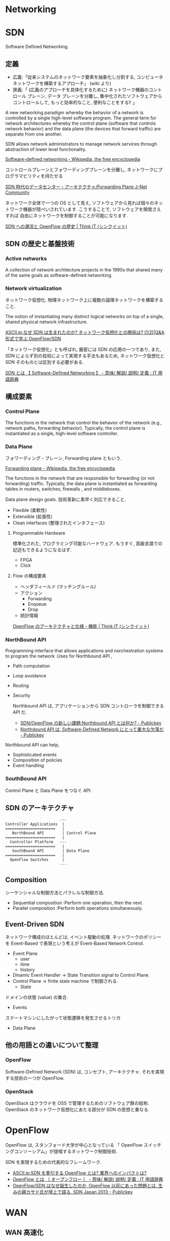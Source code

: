 #+OPTIONS: toc:nil
* Networking

* SDN
Software Defined Networking.

** 定義
- 広義:「従来システムのネットワーク要素を抽象化し分割する, コンピュータ ネットワークを構築するアプローチ」 (wiki より)
- 狭義:「 (広義のアプローチを具体化するために) ネットワーク機器のコントロール プレーン, データ プレーンを分離し, 集中化されたソフトウェアからコントロールして, もっと効率的なこと, 便利なことをする!! 」

A new networking paradigm whereby the behavior of a network is controlled 
by a single high-level software program.  
The general term for network architectures whereby the control 
plane (software that controls network behavior) and the 
data plane (the devices that forward traffic) are separate from one another.

SDN allows network administrators to manage network services 
through abstraction of lower level functionality.

[[http://en.wikipedia.org/wiki/Software-defined_networking][Software-defined networking - Wikipedia, the free encyclopedia]]

コントロールプレーンとフォワーディングプレーンを分離し, ネットワークにプログラマビリティを持たせる

[[http://forums.juniper.net/t5/%E3%83%96%E3%83%AD%E3%82%B0/SDN%E6%99%82%E4%BB%A3%E3%81%AE%E3%83%87%E3%83%BC%E3%82%BF%E3%82%BB%E3%83%B3%E3%82%BF%E3%83%BC-%E3%82%A2%E3%83%BC%E3%82%AD%E3%83%86%E3%82%AF%E3%83%81%E3%83%A3-Forwarding-Plane-%E5%89%8D%E7%B7%A8/ba-p/204427][SDN 時代のデータセンター・アーキテクチャ/Forwarding Plane J-Net Community]]


ネットワーク全体で一つの OS として見え,
ソフトウェアから見れば個々のネットワーク機器が隠ぺいされています.
こうすることで, ソフトウェアを開発さえすれば
自由にネットワークを制御することが可能になります.

[[http://thinkit.co.jp/story/2012/02/02/3151][SDN への潮流と OpenFlow の歴史 | Think IT (シンクイット)]]

** SDN の歴史と基盤技術
*** Active networks
    A collection of network architecture projects in the 1990s that shared
    many of the same goals as software-defined networking.

*** Network virtualization
    ネットワーク仮想化. 物理ネットワーク上に複数の論理ネットワークを構築すること.

    The notion of instantiating many distinct logical networks 
    on top of a single, shared physical network infrastructure.

    [[http://ascii.jp/elem/000/000/793/793504/][ASCII.jp:なぜ SDN は生まれたのか? ネットワーク仮想化との関係は? (1/2)|Q&A 形式で学ぶ OpenFlow/SDN]]

   「ネットワーク仮想化」とも呼ばれ, 厳密には SDN の応用の一つであり,
   また, SDN によらず別の技術によって実現する手法もあるため,
   ネットワーク仮想化と SDN そのものとは区別する必要がある.

   [[http://e-words.jp/w/SDN.html][SDN とは 【 Software-Defined Networking 】 - 意味/ 解説/ 説明/ 定義 : IT 用語辞典]]

** 構成要素
*** Control Plane
    The functions in the network that control the behavior of the network 
    (e.g., network paths, forwarding behavior).  
    Typically, the control plane is instantiated as a single, high-level
    software controller.

*** Data Plane
フォワーディング・プレーン, Forwarding plane ともいう.

[[http://en.wikipedia.org/wiki/Forwarding_plane][Forwarding plane - Wikipedia, the free encyclopedia]]

The functions in the network that are responsible for forwarding
(or not forwarding) traffic.  Typically, the data plane is
instantiated as forwarding tables in routers, switches, firewalls
, and middleboxes.

Data plane design goals. 技術革新に素早く対応できること.
    - Flexible (柔軟性)
    - Extensible (拡張性)
    - Clean interfaces (整理されたインタフェース)
      
**** Programmable Hardware
     標準化された, プログラミング可能なハードウェア.
     もうすぐ, 高級言語での記述もできるようになるはず.

     - FPGA
     - Click

**** Flow の構成要素
     - ヘッダフィールド (マッチングルール)
     - アクション
       - Forwarding
       - Enqueue
       - Drop
     - 統計情報

     [[http://thinkit.co.jp/story/2012/02/09/3209][OpenFlow のアーキテクチャと仕様・機能 | Think IT (シンクイット)]]

*** NorthBound API
    Programming interface that allows applications and norchestration systems to 
    program the network .Uses for Northbound API ,

- Path computation 
- Loop avoidance 
- Routing 
- Security

  Northbound API は, アプリケーションから SDN コントローラを制御できる API だ.
  
    - [[http://www.publickey1.jp/blog/12/sdnopenflownorthbound_api.html][SDN/OpenFlow の新しい課題:Northbound API とは何か? - Publickey]]
    - [[http://www.publickey1.jp/blog/12/northdound_apisoftware-defined_network.html][Northdound API は, Software-Defined Network にとって重大な欠落だ - Publickey]]

Northbound API can help,

- Sophisticated events 
- Composition of policies 
- Event handling

*** SouthBound API
Control Plane と Data Plane をつなぐ API.

** SDN のアーキテクチャ
#+begin_src language
                           ---
   Controller Applications  |
   ======================   |
      NorthBound API        | Control Plane
   ======================   |  
     Controller Platform   ---
   ======================   |  
      SouthBound API        | Data Plane
   ======================   |
     OpenFlow Switches      |  
                           ---
#+end_src

** Composition
シーケンシャルな制御方法とパラレルな制御方法.

- Sequential composition :Perform one operation, then the next.
- Parallel composition :Perform both operations simultaneously.

** Event-Driven SDN
   ネットワーク構成のほとんどは, イベント駆動の処理.
   ネットワークのポリシーを Event-Based で表現という考えが
   Event-Based Network Control.
   
    - Event Plane
      - user
      - time
      - history
    - Dinamic Event Handler
      -> State Transition signal to Control Plane.
    - Control Plane
      -> finite state machine で制御される.
      - State
	ドメインの状態 (value) の集合.
      - Events
	ステートマシンにしたがって状態遷移を発生させるトリガ
    - Data Plane

** 他の用語との違いについて整理
*** OpenFlow
    Software-Defined Network (SDN) は, コンセプト, アーキテクチャ.
    それを実現する技術の一つが OpenFlow.
    
*** OpenStack
    OpenStack はクラウドを OSS で管理するためのソフトウェア群の総称.
    OpenStack のネットワーク仮想化にあたる部分が SDN の思想と重なる.

* OpenFlow
  OpenFlow は, スタンフォード大学が中心となっている
  「 OpenFlow スイッチングコンソーシアム」が提唱するネットワーク制御技術.

  SDN を実現するための代表的なフレームワーク.

  - [[http://ascii.jp/elem/000/000/794/794744/][ASCII.jp:SDN を牽引する OpenFlow とは? 業界へのインパクトは?]]
  - [[http://e-words.jp/w/OpenFlow.html][OpenFlow とは 〔 オープンフロー 〕 - 意味/ 解説/ 説明/ 定義 : IT 用語辞典]]
  - [[http://www.publickey1.jp/blog/13/openflowsdnopenflowsdn_japan_2013.html][OpenFlow/SDN はなぜ誕生したのか, OpenFlow 以前にあった問題とは. 生みの親カサド氏が壇上で語る. SDN Japan 2013 - Publickey]]
    
* WAN
** WAN 高速化
** 高速化装置
  通信のレスポンスを決める要素は大きく 3 つ.
   - 遅延
   - 1 回のやり取りで送信するデータ量であるウインドウ・サイズ
   - アプリケーションのバースト転送性

   遅延の影響を受けやすいアプリケーションが存在する.
   その代表格は, 米マイクロソフトのファイル共有プロトコルの CIFS や,
   データベースに使われる Microsoft SQL などのアクセス.

   - [[http://itpro.nikkeibp.co.jp/article/COLUMN/20070606/273782/][ネット設計を激変させる WAN 高速化装置]]

** 高速化技術
*** キャッシュ
    使用頻度の高いデータを高速読み出し可能な記憶装置に蓄積しておく仕組み.

*** プロトコル・アクセラレーション
    プロトコル・アクセラレーションの特徴は, 代理応答という仕組み.

    - 各社の WAN 高速化装置が登場した当初は, 
      ユーザーが多いこともあって CIFS が主要な高速化対象だった.
    - MAPI, NFS も対応してきている.
    - 利用頻度の高さから HTTP (hypertext transfer protocol) に対応する製品も増えてきた.

**** 代理応答
    サーバーがデータ転送を始めると, 
    サーバー側の WAN 高速化装置がクライアントの代わりに Ack を返す
     
    [[http://itpro.nikkeibp.co.jp/article/COLUMN/20070606/273783/?ST=neteng][WAN 高速化装置の高速化テクノロジ--キャッシュとプロトコル・アクセラレーション]]

*** 先読み

** Links
   CIFS に関する WAN Accerelation
   - http://www.snia.org/sites/default/files2/sdc_archives/2009_presentations/monday/MarkRabinovich-IgorGokhman-CIFS_Acceleration_Techniques.pdf
